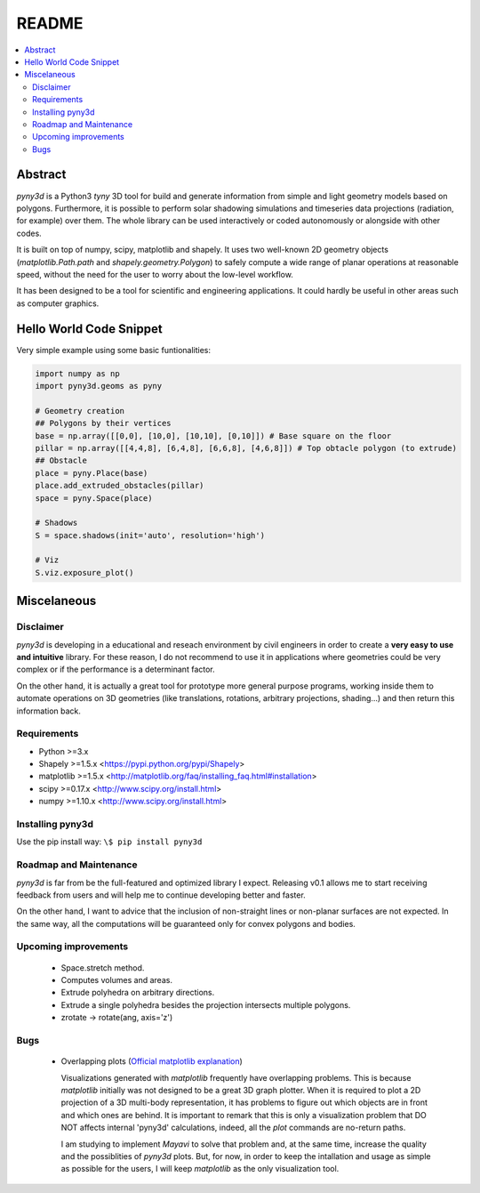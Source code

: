 README
======

.. contents::
    :local:

Abstract
--------
*pyny3d* is a Python3 *tyny* 3D tool for build and generate information from
simple and light geometry models based on polygons. Furthermore, it is possible
to perform solar shadowing simulations and timeseries data projections 
(radiation, for example) over them. The whole library can be used interactively
or coded autonomously or alongside with other codes.

It is built on top of numpy, scipy, matplotlib and shapely. It uses two 
well-known 2D geometry objects (`matplotlib.Path.path` and 
`shapely.geometry.Polygon`) to safely compute a wide range of planar operations
at reasonable speed, without the need for the user to worry about the low-level
workflow.

It has been designed to be a tool for scientific and engineering applications.
It could hardly be useful in other areas such as computer graphics.

Hello World Code Snippet
------------------------
Very simple example using some basic funtionalities:

.. code:: python

    import numpy as np
    import pyny3d.geoms as pyny

    # Geometry creation
    ## Polygons by their vertices
    base = np.array([[0,0], [10,0], [10,10], [0,10]]) # Base square on the floor
    pillar = np.array([[4,4,8], [6,4,8], [6,6,8], [4,6,8]]) # Top obtacle polygon (to extrude)
    ## Obstacle
    place = pyny.Place(base)
    place.add_extruded_obstacles(pillar)
    space = pyny.Space(place)

    # Shadows
    S = space.shadows(init='auto', resolution='high')

    # Viz
    S.viz.exposure_plot()

.. image:: cover.png

Miscelaneous
------------
Disclaimer
~~~~~~~~~~
`pyny3d` is developing in a educational and reseach environment by 
civil engineers in order to create a **very easy to use and intuitive**
library. For these reason, I do not recommend to use it in applications
where geometries could be very complex or if the performance is a determinant 
factor.

On the other hand, it is actually a great tool for prototype more general
purpose programs, working inside them to automate operations on 3D geometries
(like translations, rotations, arbitrary projections, shading...) and then 
return this information back.

Requirements
~~~~~~~~~~~~
* Python >=3.x
* Shapely >=1.5.x <https://pypi.python.org/pypi/Shapely>
* matplotlib >=1.5.x <http://matplotlib.org/faq/installing_faq.html#installation>
* scipy >=0.17.x <http://www.scipy.org/install.html>
* numpy >=1.10.x <http://www.scipy.org/install.html>

Installing pyny3d
~~~~~~~~~~~~~~~~~
Use the pip install way: ``\$ pip install pyny3d``
   
Roadmap and Maintenance
~~~~~~~~~~~~~~~~~~~~~~~
`pyny3d` is far from be the full-featured and optimized library I expect. 
Releasing v0.1 allows me to start receiving feedback from users and will help
me to continue developing better and faster.

On the other hand, I want to advice that the inclusion of non-straight lines
or non-planar surfaces are not expected. In the same way, all the computations
will be guaranteed only for convex polygons and bodies.

Upcoming improvements
~~~~~~~~~~~~~~~~~~~~~

    * Space.stretch method.
    * Computes volumes and areas.
    * Extrude polyhedra on arbitrary directions.
    * Extrude a single polyhedra besides the projection intersects multiple
      polygons.
    * zrotate -> rotate(ang, axis='z')

Bugs
~~~~

    * Overlapping plots (`Official matplotlib explanation
      <http://matplotlib.org/mpl_toolkits/mplot3d/faq.html>`_)

      Visualizations generated with `matplotlib` frequently have overlapping
      problems. This is because `matplotlib` initially was not designed to be a
      great 3D graph plotter. When it is required to plot a 2D projection of a 
      3D multi-body representation, it has problems to figure out which objects
      are in front and which ones are behind. It is important to remark that this
      is only a visualization problem that DO NOT affects internal 'pyny3d'
      calculations, indeed, all the `plot` commands are no-return paths.
      
      I am studying to implement `Mayavi` to solve that problem and, at the same
      time, increase the quality and the possiblities of `pyny3d` plots. But, for
      now, in order to keep the intallation and usage as simple as possible for
      the users, I will keep `matplotlib` as the only visualization tool.

